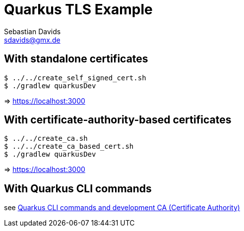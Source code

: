 // SPDX-FileCopyrightText: © 2024 Sebastian Davids <sdavids@gmx.de>
// SPDX-License-Identifier: Apache-2.0
= Quarkus TLS Example
Sebastian Davids <sdavids@gmx.de>
// Metadata:
:description: Quarkus TLS Example
// Settings:
:source-highlighter: rouge
:rouge-style: github

== With standalone certificates

[,console]
----
$ ../../create_self_signed_cert.sh
$ ./gradlew quarkusDev
----

=> https://localhost:3000

== With certificate-authority-based certificates

[,console]
----
$ ../../create_ca.sh
$ ../../create_ca_based_cert.sh
$ ./gradlew quarkusDev
----

=> https://localhost:3000

== With Quarkus CLI commands

see https://quarkus.io/guides/tls-registry-reference#quarkus-cli-commands-and-development-ca-certificate-authority[Quarkus CLI commands and development CA (Certificate Authority)]

